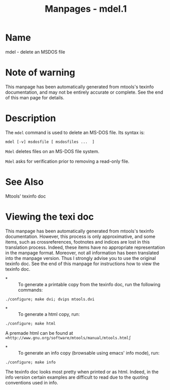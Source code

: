 #+TITLE: Manpages - mdel.1
* Name
mdel - delete an MSDOS file

* Note of warning
This manpage has been automatically generated from mtools's texinfo
documentation, and may not be entirely accurate or complete. See the end
of this man page for details.

* Description
The =mdel= command is used to delete an MS-DOS file. Its syntax is:

#+begin_example
mdel [-v] msdosfile [ msdosfiles ...  ]
#+end_example

=Mdel= deletes files on an MS-DOS file system.

=Mdel= asks for verification prior to removing a read-only file.

* See Also
Mtools' texinfo doc

* Viewing the texi doc
This manpage has been automatically generated from mtools's texinfo
documentation. However, this process is only approximative, and some
items, such as crossreferences, footnotes and indices are lost in this
translation process. Indeed, these items have no appropriate
representation in the manpage format. Moreover, not all information has
been translated into the manpage version. Thus I strongly advise you to
use the original texinfo doc. See the end of this manpage for
instructions how to view the texinfo doc.

- *  :: To generate a printable copy from the texinfo doc, run the
  following commands:

#+begin_example
    ./configure; make dvi; dvips mtools.dvi
#+end_example

- *  :: To generate a html copy, run:

#+begin_example
    ./configure; make html
#+end_example

A premade html can be found at
=∞http://www.gnu.org/software/mtools/manual/mtools.html∫=

- *  :: To generate an info copy (browsable using emacs' info mode),
  run:

#+begin_example
    ./configure; make info
#+end_example

The texinfo doc looks most pretty when printed or as html. Indeed, in
the info version certain examples are difficult to read due to the
quoting conventions used in info.
